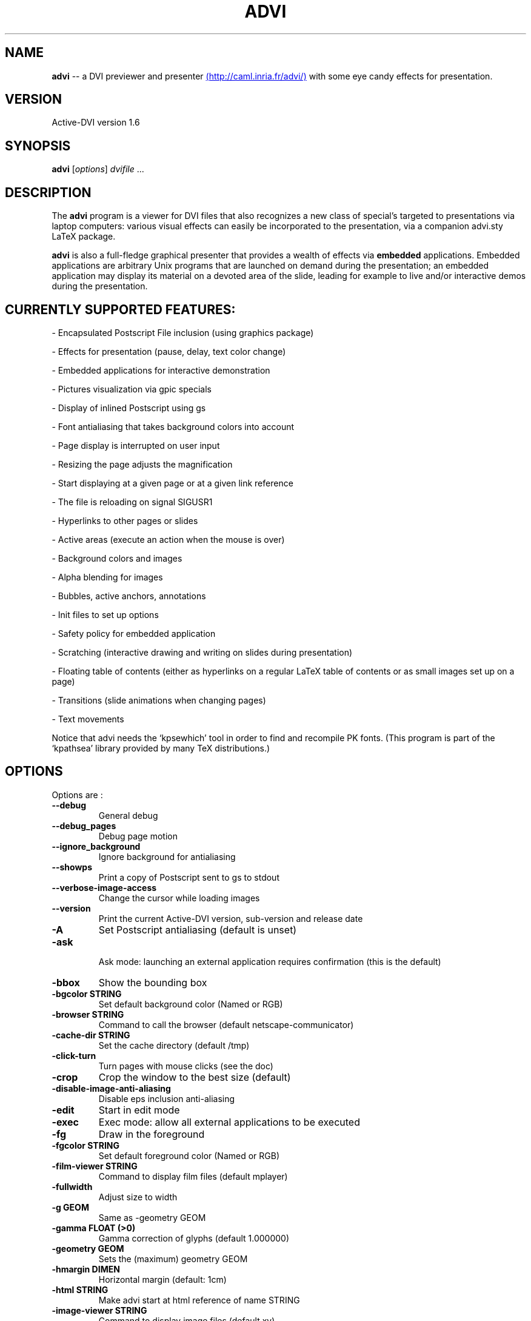 .\"                                      Hey, EMACS: -*- nroff -*-
.\" First parameter, NAME, should be all caps
.\" Second parameter, SECTION, should be 1-8, maybe w/ subsection
.\" other parameters are allowed: see man(7), man(1)
.TH ADVI SECTION "September 20, 2003"
.\" Please adjust this date whenever revising the manpage.
.\"
.\" Some roff macros, for reference:
.\" .nh        disable hyphenation
.\" .hy        enable hyphenation
.\" .ad l      left justify
.\" .ad b      justify to both left and right margins
.\" .nf        disable filling
.\" .fi        enable filling
.\" .br        insert line break
.\" .sp <n>    insert n+1 empty lines
.\" for manpage-specific macros, see man(7)
.SH NAME
.B advi
\-\- a DVI previewer and presenter
.UR http://caml.inria.fr/advi/
(http://caml.inria.fr/advi/)
.UE
with some eye candy effects for presentation.

.SH VERSION
Active\-DVI version 1.6
.SH SYNOPSIS
.B advi
.RI [ options ] " dvifile " ...
.SH DESCRIPTION
The 
.B advi
program is a viewer for DVI files that also recognizes a new class of
special's targeted to presentations via laptop computers: various
visual effects can easily be incorporated to the presentation, via a
companion advi.sty LaTeX package.

.P
.B advi
is also a full-fledge graphical presenter that provides a wealth of
effects via
.B embedded
applications. Embedded applications are arbitrary Unix programs that
are launched on demand during the presentation; an embedded
application may display its material on a devoted area of the slide,
leading for example to live and/or interactive demos during the
presentation.

.SH CURRENTLY SUPPORTED FEATURES:

\- Encapsulated Postscript File inclusion (using graphics package)

\- Effects for presentation (pause, delay, text color change)

\- Embedded applications for interactive demonstration

\- Pictures visualization via gpic specials

\- Display of inlined Postscript using gs

\- Font antialiasing that takes background colors into account

\- Page display is interrupted on user input

\- Resizing the page adjusts the magnification

\- Start displaying at a given page or at a given link reference

\- The file is reloading on signal SIGUSR1

\- Hyperlinks to other pages or slides

\- Active areas (execute an action when the mouse is over)

\- Background colors and images

\- Alpha blending for images

\- Bubbles, active anchors, annotations

\- Init files to set up options

\- Safety policy for embedded application

\- Scratching (interactive drawing and writing on slides during presentation)

\- Floating table of contents (either as hyperlinks on a regular LaTeX
table of contents or as small images set up on a page)

\- Transitions (slide animations when changing pages)

\- Text movements

Notice that advi needs the `kpsewhich' tool in order to find and
recompile PK fonts.  (This program is part of the `kpathsea' library
provided by many TeX distributions.)

.SH OPTIONS
Options are :
.TP
.B \-\-debug
General debug
.TP
.B \-\-debug_pages
Debug page motion
.TP
.B \-\-ignore_background
Ignore background for antialiasing
.TP
.B \-\-showps
Print a copy of Postscript sent to gs to stdout
.TP
.B \-\-verbose\-image\-access
Change the cursor while loading images
.TP
.B \-\-version
Print the current Active\-DVI version, sub\-version and release date
.TP
.B \-A
Set Postscript antialiasing (default is unset)
.TP
.B \-ask
 Ask mode: launching an external application requires confirmation
(this is the default)
.TP
.B \-bbox
Show the bounding box
.TP
.B \-bgcolor STRING
Set default background color (Named or RGB)
.TP
.B \-browser STRING
Command to call the browser (default netscape\-communicator)
.TP
.B \-cache\-dir STRING
Set the cache directory (default /tmp)
.TP
.B \-click\-turn
Turn pages with mouse clicks (see the doc)
.TP
.B \-crop
Crop the window to the best size (default)
.TP
.B \-disable\-image\-anti\-aliasing
Disable eps inclusion anti\-aliasing
.TP
.B \-edit
Start in edit mode
.TP
.B \-exec
Exec mode: allow all external applications to be executed
.TP
.B \-fg
Draw in the foreground
.TP
.B \-fgcolor STRING
Set default foreground color (Named or RGB)
.TP
.B \-film\-viewer STRING
Command to display film files (default mplayer)
.TP
.B \-fullwidth
Adjust size to width
.TP
.B \-g GEOM
Same as \-geometry GEOM
.TP
.B \-gamma FLOAT (>0)
Gamma correction of glyphs (default 1.000000)
.TP
.B \-geometry GEOM
Sets the (maximum) geometry GEOM
.TP
.B \-hmargin DIMEN
Horizontal margin (default: 1cm)
.TP
.B \-html STRING
Make advi start at html reference of name STRING
.TP
.B \-image\-viewer STRING
Command to display image files (default xv)
.TP
.B \-inherit\-background
Background options are inherited from previous page
.TP
.B \-n
Echoes commands, but does not execute them.
.TP
.B \-noautoresize
Prevents scaling from resizing the window (done if geometry is provided)
.TP
.B \-noautoscale
Prevents resizing the window from scaling (done if geometry is provided)
.TP
.B \-nocrop
Disable cropping
.TP
.B \-nogs
Turn off display of inlined Postscript
.TP
.B \-nomargins
Suppress horizontal and vertical margins
.TP
.B \-nopauses
Switch pauses off
.TP
.B \-nowatch
Don't display a watch when busy
.TP
.B \-options\-file STRING
Load this file when parsing this option to set up options
(to override the options of the default ~/.advirc or ~/.advi/advirc init file).
.TP
.B \-page INT
Make advi start at page INT
.TP
.B \-page\-number
Ask advi to write the current page number in a file (default is no)
.TP
.B \-page\-number\-file STRING
Set the name of the file where advi could write the current page number
(default is file 'advi\_page\_number' in the cache directory).
.TP
.B \-pager STRING
Command to call the pager (default xterm \-e less)
.TP
.B \-passive
Cancel all Active\-DVI effects
.TP
.B \-pdf\-viewer STRING
Command to view PDF files (default xpdf)
.TP
.B \-ps\-viewer STRING
Command to view PS files (default gv)
.TP
.B \-pstricks
Show moveto
.TP
.B \-resolution REAL
Dpi resolution of the screen (min 72.27)))
.TP
.B \-rv
Reverse video is simulated by swapping the foreground and background colors.
.TP
.B \-safer
 Safer mode: external applications are never launched
.TP
.B \-scalestep REAL
Scale step for '<' and '>' (default sqrt (sqrt (sqrt 2.0)))
.TP
.B \-scratch\-font STRING
Set the font used when scratching slides (default times bold)
.TP
.B \-scratch\-font\-color STRING
Set the color of the font used when scratching slides (default red)
.TP
.B \-scratch\-line\-color INT
Set the color of the pen used when scratching slides (default red)
.TP
.B \-scratch\-line\-width INT
Set the width of the pen used when scratching slides (default 2)
.TP
.B \-thumbnail\-scale INT
Set the number of thumbname per line and column to INT
.TP
.B \-thumbnails
Create thumbnails for your slides and write them into cachedir.
.TP
.B \-thumbnails\-size STRING
Fix thumbnails size (default 24x32).
.TP
.B \-v
Print the current Active\-DVI version
.TP
.B \-vmargin DIMEN
Vertical margin (default: 1cm)
.TP
.B \-w STRING
A/a enable/disable all warnings
.TP
.B \-watch FLOAT
Delay before the watch cursor appears (default 0.500000s)
.TP
.B \-help
Display this list of options
.TP
.B \-\-help
Display this list of options

.P
Geometry GEOM is specified in pixels, using the standard format
for specifying geometries (i.e: "WIDTHxHEIGHT[+XOFFSET+YOFFSET]").

Dimensions (for options `-hmargin' and `-vmargin') are specified as
numbers optionally followed by two letters representing units.
When no units are given, dimensions are treated as numbers of pixels.
Currently supported units are the standard TeX units as specified in
the TeXbook (D. Knuth, Addison-Wesley, (C) 1986):

.RS 2
  `pt' (point), `pc' (pica), `in' (inch), `bp' (big point),
  `cm' (centimeter), `mm' (millimeter), `dd' (didot point),
  `cc' (cicero) and `sp' (scaled point).
.RE

Note that dimensions are specified w.r.t the original TeX document,
and do not correspond to what is actually shown on the screen, which
can be displayed at a different resolution than specified in the
original TeX source.

.SH KEYSTROKES

Advi recognizes the following keystrokes when typed in its window.
Some of them may optionally be preceded by a number, called ARG below,
whose interpretation is keystroke dependant. If ARG is unset, its
value is 1, unless specified otherwise.

Advi maintains an history of previously visited pages organized as a stack.
Additionnally, the history contains mark pages which are stronger than
unmarked pages.

.RS 2
.TP 8
.B ?
Quick info and key bindings help

.TP
.B q
Quits the program

.TP
.B ^F (Control\-F)
Toggle to full screen mode (press ^F again to revert to normal mode)

.TP
.B ^<button> (Control + left mouse button)
Allow moving the page into the window (useful in full screen mode)

.TP
.B return
If ARG is non zero, push the current page on the history stack, and move
forward Arg physical pages.

.TP
.B n
Move ARG physical pages forward, leaving the history unchanged.

.TP
.B p
Move ARG physical pages backward, leaving the history unchanged.

.TP
.B <tab>
Push the current page on top of the history as a marked page, do no move.

.TP
.B <space>
Move to the next pause if any, or do as return otherwise.

.TP
.B <backspace>
Move ARG pages backward according to the history.
The history stack is poped, accordingly.

.TP
.B <escape>
Move ARG marked pages backward according to the history.
Do nothing if the history does no contain any marked page.

.TP
.B g
If ARG is unset move to the last page.
If ARG is the current page do nothing.
Otherwise, push the current page on the history as a marked page, and move to
the physical page ARG.

.TP
.B ,
Move to the first page.

.TP
.B .
Move to the last page.

.TP
.B c
Center the page in the window and resets the default resolution.

.TP
.B <
Scale the resolution by 1/scalestep (default 1/sqrt (sqrt (sqrt 2.0)))

.TP
.B >
Scale the resolution by  scalestep (default sqrt (sqrt (sqrt 2.0)))

.TP
.B f
Load all the fonts used in the documents.  By default, fonts are loaded
only when needed.

.TP
.B F
Does the same as `f', and precomputes the glyphs of all characters used
in the document.  This takes more time than loading the fonts, but the
pages are drawn faster.

.TP
.B r
Redraw the current page.

.TP
.B R
Reload the file and redraw the current page.

.TP
.B C
Erase the image cache

.TP
.B T
Process thumbnails

.TP
.B t
Display thumbnails if processed or floating table of contents, or do
nothing

.RE

A click on an hyperlink, push the current page on this history as marked
(unless the target page is the current page) and move to the target page.
If the target is visible, it highlights the target.

Moreover, the user can drag the currently displayed page in the window
in order to change its relative position.  (This is useful when the
page is displayed at a resolution such that it cannot fit in the
window.)

.SH EYE CANDY MACROS

Using the LaTeX style advi.sty provided with the package, you can
embed some Active dvi specials into your TeX documents. Advi
interprets those specials to provide some eye candy features for your
presentation. For the casual user, the advi\-slides.sty package gives
a truely simple way to write a show for advi (see in the examples
directory of in the advi\-slides.sty file for more information).

.TP
.B \eadviwait
ActiveDvi stops rendering at the point of the document and wait a user key
stroke.

.TP
.B \eadviwait{sec}
Delay the rendering at the point of the document for sec seconds.

.TP
.B \eadvirecord[play]{this}{material}
Define an "advi tag" named ``this'' to refer to the text enclosed in the
following brackets. The tag can be used to change the color of the text
later.

.TP
.B \eadvirecord{this}{material}
Same as \eadvirecord[play]{this}{material}, but does not render the
text at this point. You can display the text later, using the \eadviplay macro.

.TP
.B \eadviplay{this}
Display the texts associated with the tag ``this''.

.TP
.B \eadviplay[col]{this}
Display the texts associated with the tag ``this'', using the color ``col''.

.RE
The directory examples contains a lot of presentations.
Please look also at test/demo*.{tex|dvi} and test/macros.{tex|dvi} for
a rather comprehensive demonstration of Active\-DVI capabilities.

.SH COPYRIGHT
This program is distributed under the GNU LGPL.
.SH SEE ALSO
.BR latex (1),
.BR kpsewhich (1),
.SH AUTHORS
Jun Furuse <Jun.Furuse@inria.fr>
Pierre Weis <Pierre.Weis@inria.fr>
Didier Remy <Didier.Remy@inria.fr> inlined Postcript, hyperlinks
Roberto Di Cosmo <dicosmo@pauillac.inria.fr>
Xavier Leroy <Xavier.Leroy@inria.fr> gpic specials
Didier Le Botlan <Didier.Le_Botlan@inria.fr>
Alan Schmitt <Alan.Schmitt@inria.fr>
Alexandre Miquel  <Alexandre.Miquel@inria.fr>
.P
The original version of this manual page was written by Sven LUTHER
<luther@debian.org>, for the Debian GNU/Linux system port of advi
version 1.2.  This page has then been enhanced and updated for later
versions of Active-DVI, and finally rewritten for version 1.6 by
Pierre Weis.
